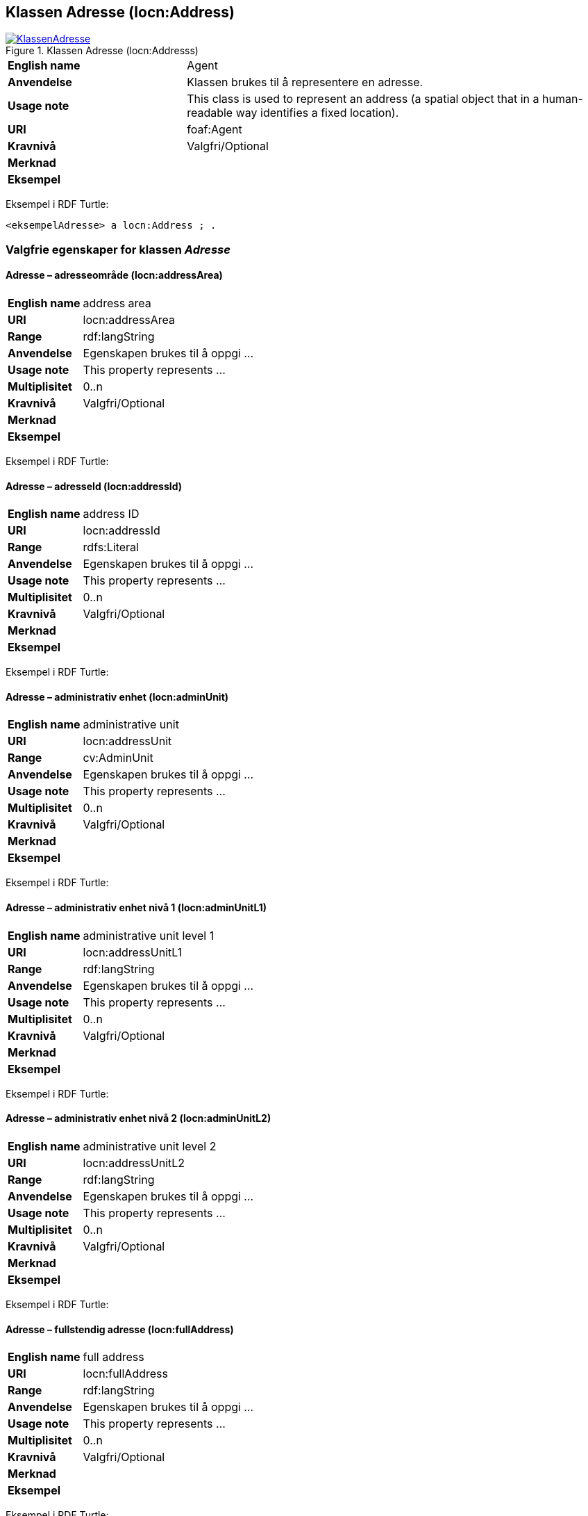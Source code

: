== Klassen Adresse (locn:Address) [[Adresse]]

[[img-KlassenAdresse]]
.Klassen Adresse (locn:Addresss)
[link=images/KlassenAdresse.png]
image::images/KlassenAdresse.png[]

[cols="30s,70d"]
|===
|English name|Agent
|Anvendelse|Klassen brukes til å representere en adresse.
|Usage note|This class is used to represent an address (a spatial object that in a human-readable way identifies a fixed location).
|URI|foaf:Agent
|Kravnivå|Valgfri/Optional
|Merknad |
|Eksempel|
|===

Eksempel i RDF Turtle:
-----
<eksempelAdresse> a locn:Address ; .
-----


=== Valgfrie egenskaper for klassen _Adresse_ [[Adresse-valgfrie-egenskaper]]

====  Adresse – adresseområde (locn:addressArea) [[Adresse-adresseområde]]

[cols="30s,70d"]
|===
|English name|address area
|URI|locn:addressArea
|Range|rdf:langString
|Anvendelse|Egenskapen brukes til å oppgi ...
|Usage note|This property represents ...
|Multiplisitet|0..n
|Kravnivå|Valgfri/Optional
|Merknad|
|Eksempel|
|===

Eksempel i RDF Turtle:

====  Adresse – adresseId (locn:addressId) [[Adresse-adresseId]]

[cols="30s,70d"]
|===
|English name|address ID
|URI|locn:addressId
|Range|rdfs:Literal
|Anvendelse|Egenskapen brukes til å oppgi ...
|Usage note|This property represents ...
|Multiplisitet|0..n
|Kravnivå|Valgfri/Optional
|Merknad|
|Eksempel|
|===

Eksempel i RDF Turtle:

====  Adresse – administrativ enhet (locn:adminUnit) [[Adresse-admin-enhet]]

[cols="30s,70d"]
|===
|English name|administrative unit
|URI|locn:addressUnit
|Range|cv:AdminUnit
|Anvendelse|Egenskapen brukes til å oppgi ...
|Usage note|This property represents ...
|Multiplisitet|0..n
|Kravnivå|Valgfri/Optional
|Merknad|
|Eksempel|
|===

Eksempel i RDF Turtle:

====  Adresse – administrativ enhet nivå 1 (locn:adminUnitL1) [[Adresse-admin-enhet-nivå1]]

[cols="30s,70d"]
|===
|English name|administrative unit level 1
|URI|locn:addressUnitL1
|Range|rdf:langString
|Anvendelse|Egenskapen brukes til å oppgi ...
|Usage note|This property represents ...
|Multiplisitet|0..n
|Kravnivå|Valgfri/Optional
|Merknad|
|Eksempel|
|===

Eksempel i RDF Turtle:

====  Adresse – administrativ enhet nivå 2 (locn:adminUnitL2) [[Adresse-admin-enhet-nivå2]]

[cols="30s,70d"]
|===
|English name|administrative unit level 2
|URI|locn:addressUnitL2
|Range|rdf:langString
|Anvendelse|Egenskapen brukes til å oppgi ...
|Usage note|This property represents ...
|Multiplisitet|0..n
|Kravnivå|Valgfri/Optional
|Merknad|
|Eksempel|
|===

Eksempel i RDF Turtle:

====  Adresse – fullstendig adresse (locn:fullAddress) [[Adresse-fullstendig-adresse]]

[cols="30s,70d"]
|===
|English name|full address
|URI|locn:fullAddress
|Range|rdf:langString
|Anvendelse|Egenskapen brukes til å oppgi ...
|Usage note|This property represents ...
|Multiplisitet|0..n
|Kravnivå|Valgfri/Optional
|Merknad|
|Eksempel|
|===

Eksempel i RDF Turtle:

====  Adresse – #gate# (locn:throughfare) [[Adresse-gate]]

[cols="30s,70d"]
|===
|English name|throughfare
|URI|locn:throughfare
|Range|rdf:langString
|Anvendelse|Egenskapen brukes til å oppgi ...
|Usage note|This property represents ...
|Multiplisitet|0..n
|Kravnivå|Valgfri/Optional
|Merknad|
|Eksempel|
|===

Eksempel i RDF Turtle:


====  Adresse – lokasjonsbetegnelse (locn:locatorDesignator) [[Adresse-lokasjonsbetegnelse]]

[cols="30s,70d"]
|===
|English name|locator designator
|URI|locn:locatorDesignator
|Range|rdfs:Literal
|Anvendelse|Egenskapen brukes til å oppgi ...
|Usage note|This property represents ...
|Multiplisitet|0..n
|Kravnivå|Valgfri/Optional
|Merknad|
|Eksempel|
|===

Eksempel i RDF Turtle:

====  Adresse – lokasjonsnavn (locn:locatorName) [[Adresse-lokasjonsnavn]]

[cols="30s,70d"]
|===
|English name|locator name
|URI|locn:locatorName
|Range|rdf:langString
|Anvendelse|Egenskapen brukes til å oppgi ...
|Usage note|This property represents ...
|Multiplisitet|0..n
|Kravnivå|Valgfri/Optional
|Merknad|
|Eksempel|
|===

Eksempel i RDF Turtle:

====  Adresse – postnummer (locn:postCode) [[Adresse-postnummer]]

[cols="30s,70d"]
|===
|English name|post code
|URI|locn:postCode
|Range|rdfs:Literal
|Anvendelse|Egenskapen brukes til å oppgi ...
|Usage note|This property represents ...
|Multiplisitet|0..n
|Kravnivå|Valgfri/Optional
|Merknad|
|Eksempel|
|===

Eksempel i RDF Turtle:

====  Adresse – poststed (locn:postName) [[Adresse-poststed]]

[cols="30s,70d"]
|===
|English name|post name
|URI|locn:postName
|Range|rdf:langString
|Anvendelse|Egenskapen brukes til å oppgi ...
|Usage note|This property represents ...
|Multiplisitet|0..n
|Kravnivå|Valgfri/Optional
|Merknad|
|Eksempel|
|===

Eksempel i RDF Turtle:

====  Adresse – postboks (locn:poBox) [[Adresse-postboks]]

[cols="30s,70d"]
|===
|English name|post office box
|URI|locn:poBox
|Range|rdfs:Literal
|Anvendelse|Egenskapen brukes til å oppgi ...
|Usage note|This property represents ...
|Multiplisitet|0..n
|Kravnivå|Valgfri/Optional
|Merknad|
|Eksempel|
|===

Eksempel i RDF Turtle:
